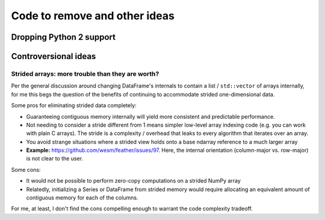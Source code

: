 .. _removals:

================================
 Code to remove and other ideas
================================

Dropping Python 2 support
=========================

Controversional ideas
=====================

Strided arrays: more trouble than they are worth?
~~~~~~~~~~~~~~~~~~~~~~~~~~~~~~~~~~~~~~~~~~~~~~~~~

Per the general discussion around changing DataFrame's internals to contain a
list / ``std::vector`` of arrays internally, for me this begs the question of
the benefits of continuing to accommodate strided one-dimensional data.

Some pros for eliminating strided data completely:

* Guaranteeing contiguous memory internally will yield more consistent and
  predictable performance.

* Not needing to consider a stride different from 1 means simpler low-level
  array indexing code (e.g. you can work with plain C arrays). The stride is a
  complexity / overhead that leaks to every algorithm that iterates over an
  array.

* You avoid strange situations where a strided view holds onto a base ndarray
  reference to a much larger array

* **Example:** `<https://github.com/wesm/feather/issues/97>`_. Here, the
  internal orientation (column-major vs. row-major) is not clear to the user.

Some cons:

* It would not be possible to perform zero-copy computations on a strided NumPy
  array

* Relatedly, initializing a Series or DataFrame from strided memory would
  require allocating an equivalent amount of contiguous memory for each of the
  columns.

For me, at least, I don't find the cons compelling enough to warrant the code
complexity tradeoff.
